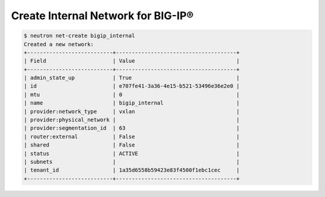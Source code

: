 .. _create-bigip-internal-network:

Create Internal Network for BIG-IP®
```````````````````````````````````

.. code-block:: shell

    $ neutron net-create bigip_internal
    Created a new network:
    +---------------------------+--------------------------------------+
    | Field                     | Value                                |
    +---------------------------+--------------------------------------+
    | admin_state_up            | True                                 |
    | id                        | e707fe41-3a36-4e15-b521-53496e36e2e0 |
    | mtu                       | 0                                    |
    | name                      | bigip_internal                       |
    | provider:network_type     | vxlan                                |
    | provider:physical_network |                                      |
    | provider:segmentation_id  | 63                                   |
    | router:external           | False                                |
    | shared                    | False                                |
    | status                    | ACTIVE                               |
    | subnets                   |                                      |
    | tenant_id                 | 1a35d6558b59423e83f4500f1ebc1cec     |
    +---------------------------+--------------------------------------+
